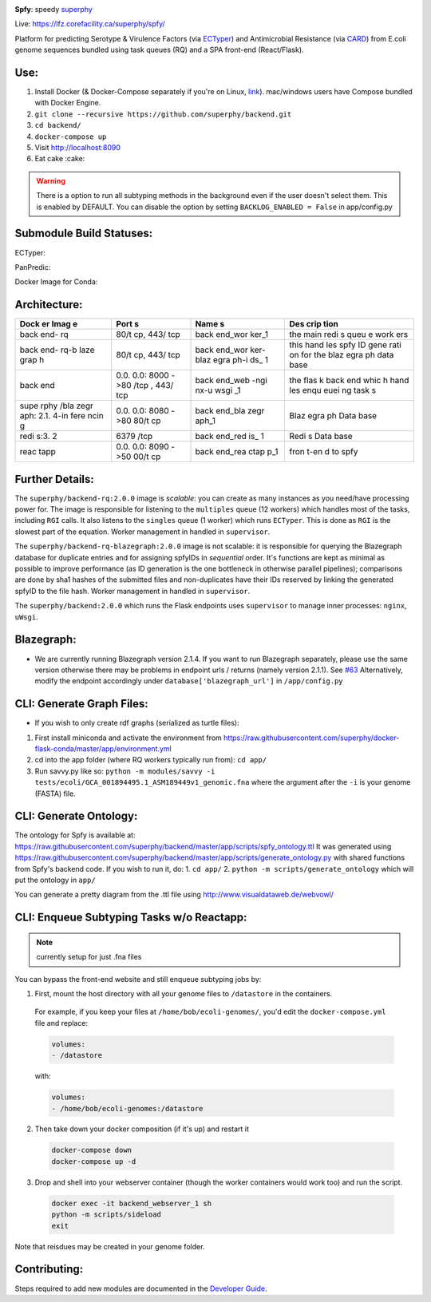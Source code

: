.. tag:intro-begin

|Build Status| |GitHub license| |Docs|

**Spfy**: speedy `superphy <https://github.com/superphy/semantic>`__

Live: https://lfz.corefacility.ca/superphy/spfy/

Platform for predicting Serotype & Virulence Factors (via
`ECTyper <https://github.com/phac-nml/ecoli_serotyping>`__) and
Antimicrobial Resistance (via
`CARD <https://card.mcmaster.ca/analyze/rgi>`__) from E.coli genome
sequences bundled using task queues (RQ) and a SPA front-end
(React/Flask).

.. image:: screenshots/screen-results_list.png
    :align: center
    :alt: screenshot of the results page

Use:
----

1. Install Docker (& Docker-Compose separately if you're on Linux,
   `link <https://docs.docker.com/compose/install/>`__). mac/windows
   users have Compose bundled with Docker Engine.
2. ``git clone --recursive https://github.com/superphy/backend.git``
3. ``cd backend/``
4. ``docker-compose up``
5. Visit http://localhost:8090
6. Eat cake :cake:

.. warning:: There is a option to run all subtyping methods in the background even if the user doesn't select them. This is enabled by DEFAULT. You can disable the option by setting ``BACKLOG_ENABLED = False`` in app/config.py

Submodule Build Statuses:
-------------------------

ECTyper:

.. image:: https://travis-ci.org/phac-nml/ecoli_serotyping.svg?branch=superphy
    :target: https://travis-ci.org/phac-nml/ecoli_serotyping

PanPredic:

.. image:: https://travis-ci.org/superphy/PanPredic.svg?branch=master
    :target: https://travis-ci.org/superphy/PanPredic

Docker Image for Conda:

.. image:: https://travis-ci.org/superphy/docker-flask-conda.svg?branch=master
    :target: https://travis-ci.org/superphy/docker-flask-conda

Architecture:
-------------
.. image:: screenshots/docker.svg
    :align: center
    :alt: screenshot of the results page

+------+------+------+------+
| Dock | Port | Name | Des  |
| er   | s    | s    | crip |
| Imag |      |      | tion |
| e    |      |      |      |
+======+======+======+======+
| back | 80/t | back | the  |
| end- | cp,  | end\ | main |
| rq   | 443/ | _wor | redi |
|      | tcp  | ker\ | s    |
|      |      | _1   | queu |
|      |      |      | e    |
|      |      |      | work |
|      |      |      | ers  |
+------+------+------+------+
| back | 80/t | back | this |
| end- | cp,  | end\ | hand |
| rq-b | 443/ | _wor | les  |
| laze | tcp  | ker- | spfy |
| grap |      | blaz | ID   |
| h    |      | egra | gene |
|      |      | ph-i | rati |
|      |      | ds\_ | on   |
|      |      | 1    | for  |
|      |      |      | the  |
|      |      |      | blaz |
|      |      |      | egra |
|      |      |      | ph   |
|      |      |      | data |
|      |      |      | base |
+------+------+------+------+
| back | 0.0. | back | the  |
| end  | 0.0: | end\ | flas |
|      | 8000 | _web | k    |
|      | ->80 | -ngi | back |
|      | /tcp | nx-u | end  |
|      | ,    | wsgi | whic |
|      | 443/ | \_1  | h    |
|      | tcp  |      | hand |
|      |      |      | les  |
|      |      |      | enqu |
|      |      |      | euei |
|      |      |      | ng   |
|      |      |      | task |
|      |      |      | s    |
+------+------+------+------+
| supe | 0.0. | back | Blaz |
| rphy | 0.0: | end\ | egra |
| /bla | 8080 | _bla | ph   |
| zegr | ->80 | zegr | Data |
| aph: | 80/t | aph\ | base |
| 2.1. | cp   | _1   |      |
| 4-in |      |      |      |
| fere |      |      |      |
| ncin |      |      |      |
| g    |      |      |      |
+------+------+------+------+
| redi | 6379 | back | Redi |
| s:3. | /tcp | end\ | s    |
| 2    |      | _red | Data |
|      |      | is\_ | base |
|      |      | 1    |      |
+------+------+------+------+
| reac | 0.0. | back | fron |
| tapp | 0.0: | end\ | t-en |
|      | 8090 | _rea | d    |
|      | ->50 | ctap | to   |
|      | 00/t | p\_1 | spfy |
|      | cp   |      |      |
+------+------+------+------+

Further Details:
----------------

The ``superphy/backend-rq:2.0.0`` image is *scalable*: you can create as
many instances as you need/have processing power for. The image is
responsible for listening to the ``multiples`` queue (12 workers) which
handles most of the tasks, including ``RGI`` calls. It also listens to
the ``singles`` queue (1 worker) which runs ``ECTyper``. This is done as
``RGI`` is the slowest part of the equation. Worker management in
handled in ``supervisor``.

The ``superphy/backend-rq-blazegraph:2.0.0`` image is not scalable: it
is responsible for querying the Blazegraph database for duplicate
entries and for assigning spfyIDs in *sequential* order. It's functions
are kept as minimal as possible to improve performance (as ID generation
is the one bottleneck in otherwise parallel pipelines); comparisons are
done by sha1 hashes of the submitted files and non-duplicates have their
IDs reserved by linking the generated spfyID to the file hash. Worker
management in handled in ``supervisor``.

The ``superphy/backend:2.0.0`` which runs the Flask endpoints uses
``supervisor`` to manage inner processes: ``nginx``, ``uWsgi``.

Blazegraph:
-----------

-  We are currently running Blazegraph version 2.1.4. If you want to run
   Blazegraph separately, please use the same version otherwise there
   may be problems in endpoint urls / returns (namely version 2.1.1).
   See `#63 <https://github.com/superphy/backend/issues/63>`__
   Alternatively, modify the endpoint accordingly under
   ``database['blazegraph_url']`` in ``/app/config.py``

CLI: Generate Graph Files:
--------------------------

-  If you wish to only create rdf graphs (serialized as turtle files):

1. First install miniconda and activate the environment from
   https://raw.githubusercontent.com/superphy/docker-flask-conda/master/app/environment.yml
2. cd into the app folder (where RQ workers typically run from):
   ``cd app/``
3. Run savvy.py like so:
   ``python -m modules/savvy -i tests/ecoli/GCA_001894495.1_ASM189449v1_genomic.fna``
   where the argument after the ``-i`` is your genome (FASTA) file.

CLI: Generate Ontology:
-----------------------
.. image:: screenshots/ontology.svg
    :align: center
    :alt: screenshot of the results page

The ontology for Spfy is available at:
https://raw.githubusercontent.com/superphy/backend/master/app/scripts/spfy\_ontology.ttl
It was generated using
https://raw.githubusercontent.com/superphy/backend/master/app/scripts/generate\_ontology.py
with shared functions from Spfy's backend code. If you wish to run it,
do: 1. ``cd app/`` 2. ``python -m scripts/generate_ontology`` which will
put the ontology in ``app/``

You can generate a pretty diagram from the .ttl file using http://www.visualdataweb.de/webvowl/

CLI: Enqueue Subtyping Tasks w/o Reactapp:
------------------------------------------

.. note:: currently setup for just .fna files

You can bypass the front-end website and still enqueue subtyping jobs by:

1. First, mount the host directory with all your genome files to ``/datastore`` in the containers.

  For example, if you keep your files at ``/home/bob/ecoli-genomes/``, you'd
  edit the ``docker-compose.yml`` file and replace:

  .. code-block:: yaml

    volumes:
    - /datastore

  with:

  .. code-block:: yaml

    volumes:
    - /home/bob/ecoli-genomes:/datastore

2. Then take down your docker composition (if it's up) and restart it

  .. code-block:: shell

    docker-compose down
    docker-compose up -d

3. Drop and shell into your webserver container (though the worker containers would work too) and run the script.

  .. code-block:: shell

    docker exec -it backend_webserver_1 sh
    python -m scripts/sideload
    exit

Note that reisdues may be created in your genome folder.

Contributing:
-------------

Steps required to add new modules are documented in the `Developer Guide`_.

.. _`Developer Guide`: http://superphy.readthedocs.io/en/latest/contributing.html

.. |Build Status| image:: https://travis-ci.org/superphy/backend.svg?branch=master
   :target: https://travis-ci.org/superphy/backend
.. |GitHub license| image:: https://img.shields.io/badge/license-Apache%202-blue.svg
   :target: https://raw.githubusercontent.com/superphy/backend/master/LICENSE
.. |Docs| image:: https://readthedocs.org/projects/superphy/badge/?version=latest
   :target: http://superphy.readthedocs.io/en/latest/?badge=latest
   :alt: Documentation Status

.. tag:intro-end
